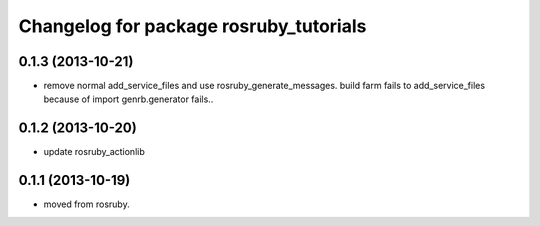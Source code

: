 ^^^^^^^^^^^^^^^^^^^^^^^^^^^^^^^^^^^^^^^
Changelog for package rosruby_tutorials
^^^^^^^^^^^^^^^^^^^^^^^^^^^^^^^^^^^^^^^

0.1.3 (2013-10-21)
------------------
* remove normal add_service_files and use rosruby_generate_messages.
  build farm fails to add_service_files because of
  import genrb.generator fails..

0.1.2 (2013-10-20)
------------------
* update rosruby_actionlib

0.1.1 (2013-10-19)
------------------
* moved from rosruby.
